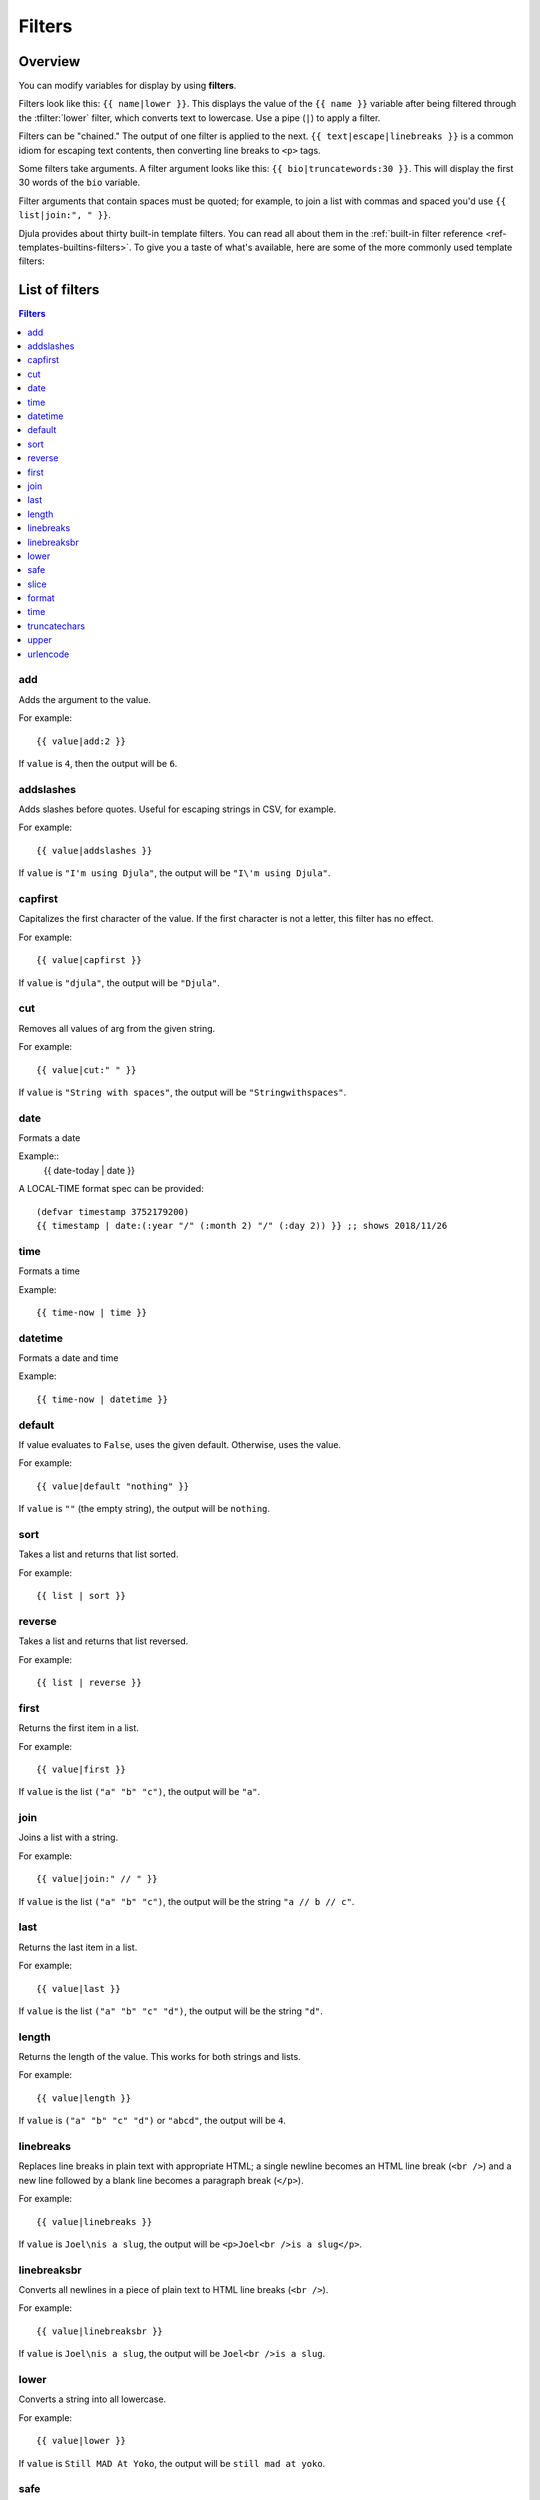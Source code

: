 .. highlightlang:: html+django
		   
Filters
=======

Overview
--------

You can modify variables for display by using **filters**.

Filters look like this: ``{{ name|lower }}``. This displays the value of the
``{{ name }}`` variable after being filtered through the :tfilter:`lower`
filter, which converts text to lowercase. Use a pipe (``|``) to apply a filter.

Filters can be "chained." The output of one filter is applied to the next.
``{{ text|escape|linebreaks }}`` is a common idiom for escaping text contents,
then converting line breaks to ``<p>`` tags.

Some filters take arguments. A filter argument looks like this: ``{{
bio|truncatewords:30 }}``. This will display the first 30 words of the ``bio``
variable.

Filter arguments that contain spaces must be quoted; for example, to join a
list with commas and spaced you'd use ``{{ list|join:", " }}``.

Djula provides about thirty built-in template filters. You can read all about
them in the :ref:`built-in filter reference <ref-templates-builtins-filters>`.
To give you a taste of what's available, here are some of the more commonly
used template filters:

List of filters
---------------

.. contents:: Filters
   :local:

.. templatefilter:: add

add
^^^

Adds the argument to the value.

For example::

    {{ value|add:2 }}

If ``value`` is ``4``, then the output will be ``6``.

.. templatefilter:: addslashes

addslashes
^^^^^^^^^^

Adds slashes before quotes. Useful for escaping strings in CSV, for example.

For example::

    {{ value|addslashes }}

If ``value`` is ``"I'm using Djula"``, the output will be
``"I\'m using Djula"``.

.. templatefilter:: capfirst

capfirst
^^^^^^^^

Capitalizes the first character of the value. If the first character is not
a letter, this filter has no effect.

For example::

    {{ value|capfirst }}

If ``value`` is ``"djula"``, the output will be ``"Djula"``.

.. templatefilter:: center

..
   center
   ^^^^^^

   Centers the value in a field of a given width.

   For example::

       "{{ value|center:"15" }}"

   If ``value`` is ``"Djula"``, the output will be ``"     Djula    "``.

.. templatefilter:: cut

cut
^^^

Removes all values of arg from the given string.

For example::

    {{ value|cut:" " }}

If ``value`` is ``"String with spaces"``, the output will be
``"Stringwithspaces"``.

.. templatefilter:: date

date
^^^^

Formats a date

Example::
  {{ date-today | date }}

A LOCAL-TIME format spec can be provided::

  (defvar timestamp 3752179200)
  {{ timestamp | date:(:year "/" (:month 2) "/" (:day 2)) }} ;; shows 2018/11/26

.. templatefilter:: time

time		    
^^^^

Formats a time

Example::

  {{ time-now | time }}

.. templatefilter:: datetime  

datetime		    
^^^^^^^^

Formats a date and time

Example::

  {{ time-now | datetime }}


.. templatefilter:: default

default
^^^^^^^

If value evaluates to ``False``, uses the given default. Otherwise, uses the
value.

For example::

    {{ value|default "nothing" }}

If ``value`` is ``""`` (the empty string), the output will be ``nothing``.

.. templatefilter:: default_if_none

.. templatefilter:: sort

sort
^^^^

Takes a list and returns that list sorted.

For example::

    {{ list | sort }}

reverse
^^^^^^^

Takes a list and returns that list reversed.

For example::

    {{ list | reverse }}  

..
   divisibleby
   ^^^^^^^^^^^

   Returns ``True`` if the value is divisible by the argument.

   For example::

       {{ value|divisibleby:"3" }}

   If ``value`` is ``21``, the output would be ``True``.

..
   .. templatefilter:: escape

   escape
   ^^^^^^

   Escapes a string's HTML. Specifically, it makes these replacements:

   * ``<`` is converted to ``&lt;``
   * ``>`` is converted to ``&gt;``
   * ``'`` (single quote) is converted to ``&#39;``
   * ``"`` (double quote) is converted to ``&quot;``
   * ``&`` is converted to ``&amp;``

   The escaping is only applied when the string is output, so it does not matter
   where in a chained sequence of filters you put ``escape``: it will always be
   applied as though it were the last filter. If you want escaping to be applied
   immediately, use the :tfilter:`force-escape` filter.

   Applying ``escape`` to a variable that would normally have auto-escaping
   applied to the result will only result in one round of escaping being done. So
   it is safe to use this function even in auto-escaping environments. If you want
   multiple escaping passes to be applied, use the :tfilter:`force-escape` filter.

   For example, you can apply ``escape`` to fields when :ttag:`autoescape` is off::

       {% autoescape off %}
	   {{ title|escape }}
       {% endautoescape %}

   .. templatefilter:: escapejs

   escapejs
   ^^^^^^^^

   Escapes characters for use in JavaScript strings. This does *not* make the
   string safe for use in HTML, but does protect you from syntax errors when using
   templates to generate JavaScript/JSON.

   For example::

       {{ value|escapejs }}

   If ``value`` is ``"testing\r\njavascript \'string" <b>escaping</b>"``,
   the output will be ``"testing\\u000D\\u000Ajavascript \\u0027string\\u0022 \\u003Cb\\u003Eescaping\\u003C/b\\u003E"``.

   .. templatefilter:: filesizeformat

   filesizeformat
   ^^^^^^^^^^^^^^

   Formats the value like a 'human-readable' file size (i.e. ``'13 KB'``,
   ``'4.1 MB'``, ``'102 bytes'``, etc).

   For example::

       {{ value|filesizeformat }}

   If ``value`` is 123456789, the output would be ``117.7 MB``.

   .. admonition:: File sizes and SI units

       Strictly speaking, ``filesizeformat`` does not conform to the International
       System of Units which recommends using KiB, MiB, GiB, etc. when byte sizes
       are calculated in powers of 1024 (which is the case here). Instead, Djula
       uses traditional unit names (KB, MB, GB, etc.) corresponding to names that
       are more commonly used.

.. templatefilter:: first

first
^^^^^

Returns the first item in a list.

For example::

    {{ value|first }}

If ``value`` is the list ``("a" "b" "c")``, the output will be ``"a"``.

.. templatefilter:: join

join
^^^^

Joins a list with a string.

For example::

    {{ value|join:" // " }}

If ``value`` is the list ``("a" "b" "c")``, the output will be the string
``"a // b // c"``.

.. templatefilter:: last

last
^^^^

Returns the last item in a list.

For example::

    {{ value|last }}

If ``value`` is the list ``("a" "b" "c" "d")``, the output will be the
string ``"d"``.

.. templatefilter:: length

length
^^^^^^

Returns the length of the value. This works for both strings and lists.

For example::

    {{ value|length }}

If ``value`` is ``("a" "b" "c" "d")`` or ``"abcd"``, the output will be
``4``.

..
   .. templatefilter:: length_is

   length_is
   ^^^^^^^^^

   Returns ``True`` if the value's length is the argument, or ``False`` otherwise.

   For example::

       {{ value|length_is:"4" }}

   If ``value`` is ``['a', 'b', 'c', 'd']`` or ``"abcd"``, the output will be
   ``True``.

   .. templatefilter:: linebreaks

linebreaks
^^^^^^^^^^

Replaces line breaks in plain text with appropriate HTML; a single
newline becomes an HTML line break (``<br />``) and a new line
followed by a blank line becomes a paragraph break (``</p>``).

For example::

    {{ value|linebreaks }}

If ``value`` is ``Joel\nis a slug``, the output will be ``<p>Joel<br />is a
slug</p>``.

.. templatefilter:: linebreaksbr

linebreaksbr
^^^^^^^^^^^^

Converts all newlines in a piece of plain text to HTML line breaks
(``<br />``).

For example::

    {{ value|linebreaksbr }}

If ``value`` is ``Joel\nis a slug``, the output will be ``Joel<br />is a
slug``.

.. templatefilter:: linenumbers

..
   linenumbers
   ^^^^^^^^^^^

   Displays text with line numbers.

   For example::

       {{ value|linenumbers }}

   If ``value`` is::

       one
       two
       three

   the output will be::

       1. one
       2. two
       3. three

   .. templatefilter:: ljust

   ljust
   ^^^^^

   Left-aligns the value in a field of a given width.

   **Argument:** field size

   For example::

       "{{ value|ljust:"10" }}"

   If ``value`` is ``Djula``, the output will be ``"Djula    "``.

.. templatefilter:: lower

lower
^^^^^

Converts a string into all lowercase.

For example::

    {{ value|lower }}

If ``value`` is ``Still MAD At Yoko``, the output will be
``still mad at yoko``.

.. templatefilter:: make_list

..
   make_list
   ^^^^^^^^^

   Returns the value turned into a list. For a string, it's a list of characters.
   For an integer, the argument is cast into an unicode string before creating a
   list.

   For example::

       {{ value|make_list }}

   If ``value`` is the string ``"Joel"``, the output would be the list
   ``['J', 'o', 'e', 'l']``. If ``value`` is ``123``, the output will be the
   list ``['1', '2', '3']``.

   .. templatefilter:: phone2numeric

   phone2numeric
   ^^^^^^^^^^^^^

   Converts a phone number (possibly containing letters) to its numerical
   equivalent.

   The input doesn't have to be a valid phone number. This will happily convert
   any string.

   For example::

       {{ value|phone2numeric }}

   If ``value`` is ``800-COLLECT``, the output will be ``800-2655328``.

   .. templatefilter:: pluralize

   pluralize
   ^^^^^^^^^

   Returns a plural suffix if the value is not 1. By default, this suffix is
   ``'s'``.

   Example::

       You have {{ num_messages }} message{{ num_messages|pluralize }}.

   If ``num_messages`` is ``1``, the output will be ``You have 1 message.``
   If ``num_messages`` is ``2``  the output will be ``You have 2 messages.``

   For words that require a suffix other than ``'s'``, you can provide an alternate
   suffix as a parameter to the filter.

   Example::

       You have {{ num_walruses }} walrus{{ num_walruses|pluralize:"es" }}.

   For words that don't pluralize by simple suffix, you can specify both a
   singular and plural suffix, separated by a comma.

   Example::

       You have {{ num_cherries }} cherr{{ num_cherries|pluralize:"y,ies" }}.

   .. note:: Use :ttag:`blocktrans` to pluralize translated strings.

   .. templatefilter:: pprint

   pprint
   ^^^^^^

   A wrapper around :func:`pprint.pprint` -- for debugging, really.

   .. templatefilter:: random

   random
   ^^^^^^

   Returns a random item from the given list.

   For example::

       {{ value|random }}

   If ``value`` is the list ``['a', 'b', 'c', 'd']``, the output could be ``"b"``.

   .. templatefilter:: removetags

   removetags
   ^^^^^^^^^^

   Removes a space-separated list of [X]HTML tags from the output.

   For example::

       {{ value|removetags:"b span"|safe }}

   If ``value`` is ``"<b>Joel</b> <button>is</button> a <span>slug</span>"`` the
   output will be ``"Joel <button>is</button> a slug"``.

   Note that this filter is case-sensitive.

   If ``value`` is ``"<B>Joel</B> <button>is</button> a <span>slug</span>"`` the
   output will be ``"<B>Joel</B> <button>is</button> a slug"``.

   .. templatefilter:: rjust

   rjust
   ^^^^^

   Right-aligns the value in a field of a given width.

   **Argument:** field size

   For example::

       "{{ value|rjust:"10" }}"

   If ``value`` is ``Djula``, the output will be ``"    Djula"``.

.. templatefilter:: safe

safe
^^^^

Marks a string as not requiring further HTML escaping prior to output. When
autoescaping is off, this filter has no effect.

.. note::

    If you are chaining filters, a filter applied after ``safe`` can
    make the contents unsafe again. For example, the following code
    prints the variable as is, unescaped:

    .. code-block:: html+django

        {{ var|safe|escape }}

.. templatefilter:: safeseq

..
   safeseq
   ^^^^^^^

   Applies the :tfilter:`safe` filter to each element of a sequence. Useful in
   conjunction with other filters that operate on sequences, such as
   :tfilter:`join`. For example::

       {{ some_list|safeseq|join:", " }}

   You couldn't use the :tfilter:`safe` filter directly in this case, as it would
   first convert the variable into a string, rather than working with the
   individual elements of the sequence.

.. templatefilter:: slice

slice
^^^^^

Returns a slice of a sequence (i.e. lists, vectors, strings)

Uses the Common Lisp ``cl-slice`` library.

Syntax::

  {{ seq | slice: slices }}

Each ``slice`` selects a subset of subscripts along the corresponding axis.

* A nonnegative integer selects the corresponding index, while a negative integer selects an index counting backwards from the last index::
    
  {{ list | slice: 4 }}

if the list is ``(1 2 3 4 5 6)`` it will output ``(5)``

* ``(start . end)`` to select a range.  When ``end`` is ``NIL``, the last index is included.
Each boundary is resolved according to the other rules if applicable, so you can use negative integers::
    
  {{ string | slice: (0 . 5) }}
  {{ string | slice: (5 . nil) }}

if the string is ``"Hello world"`` is will output ``Hello`` and ``world``.

.. templatefilter:: slugify

..
   slugify
   ^^^^^^^

   Converts to lowercase, removes non-word characters (alphanumerics and
   underscores) and converts spaces to hyphens. Also strips leading and trailing
   whitespace.

   For example::

       {{ value|slugify }}

   If ``value`` is ``"Joel is a slug"``, the output will be ``"joel-is-a-slug"``.

.. templatefilter:: format

format
^^^^^^

Formats the variable according to the argument, a string formatting specifier.
This specifier uses Common Lisp string formatting syntax

For example::

    {{ value | format:"~:d" }}

If ``value`` is ``1000000``, the output will be ``1,000,000``.

.. templatefilter:: striptags

..
   striptags
   ^^^^^^^^^

   Makes all possible efforts to strip all [X]HTML tags.

   For example::

       {{ value|striptags }}

   If ``value`` is ``"<b>Joel</b> <button>is</button> a <span>slug</span>"``, the
   output will be ``"Joel is a slug"``.

   .. admonition:: No safety guarantee

       Note that ``striptags`` doesn't give any guarantee about its output being
       entirely HTML safe, particularly with non valid HTML input. So **NEVER**
       apply the ``safe`` filter to a ``striptags`` output.
       If you are looking for something more robust, you can use the ``bleach``
       Python library, notably its `clean`_ method.

   .. _clean: http://bleach.readthedocs.org/en/latest/clean.html

   .. templatefilter:: time

time
^^^^

Formats a time according to the given format.

For example::

    {{ value | time }}

..
   .. templatefilter:: timesince

   timesince
   ^^^^^^^^^

   Formats a date as the time since that date (e.g., "4 days, 6 hours").

   Takes an optional argument that is a variable containing the date to use as
   the comparison point (without the argument, the comparison point is *now*).
   For example, if ``blog_date`` is a date instance representing midnight on 1
   June 2006, and ``comment_date`` is a date instance for 08:00 on 1 June 2006,
   then the following would return "8 hours"::

       {{ blog_date|timesince:comment_date }}

   Comparing offset-naive and offset-aware datetimes will return an empty string.

   Minutes is the smallest unit used, and "0 minutes" will be returned for any
   date that is in the future relative to the comparison point.

   .. templatefilter:: timeuntil

   timeuntil
   ^^^^^^^^^

   Similar to ``timesince``, except that it measures the time from now until the
   given date or datetime. For example, if today is 1 June 2006 and
   ``conference_date`` is a date instance holding 29 June 2006, then
   ``{{ conference_date|timeuntil }}`` will return "4 weeks".

   Takes an optional argument that is a variable containing the date to use as
   the comparison point (instead of *now*). If ``from_date`` contains 22 June
   2006, then the following will return "1 week"::

       {{ conference_date|timeuntil:from_date }}

   Comparing offset-naive and offset-aware datetimes will return an empty string.

   Minutes is the smallest unit used, and "0 minutes" will be returned for any
   date that is in the past relative to the comparison point.

   .. templatefilter:: title

   title
   ^^^^^

   Converts a string into titlecase by making words start with an uppercase
   character and the remaining characters lowercase. This tag makes no effort to
   keep "trivial words" in lowercase.

   For example::

       {{ value|title }}

   If ``value`` is ``"my FIRST post"``, the output will be ``"My First Post"``.

.. templatefilter:: truncatechars

truncatechars
^^^^^^^^^^^^^

Truncates a string if it is longer than the specified number of characters.
Truncated strings will end with the :cl:symbol:*ELLISION-STRING*, which defaults to "...".

**Argument:** Number of characters to truncate to

For example::

    {{ value|truncatechars:9 }}

If ``value`` is ``"Joel is a slug"``, the output will be ``"Joel i..."``.

.. templatefilter:: truncatechars_html

..
   truncatechars_html
   ^^^^^^^^^^^^^^^^^^

   .. versionadded:: 1.7

   Similar to :tfilter:`truncatechars`, except that it is aware of HTML tags. Any
   tags that are opened in the string and not closed before the truncation point
   are closed immediately after the truncation.

   For example::

       {{ value|truncatechars_html:9 }}

   If ``value`` is ``"<p>Joel is a slug</p>"``, the output will be
   ``"<p>Joel i...</p>"``.

   Newlines in the HTML content will be preserved.

   .. templatefilter:: truncatewords

   truncatewords
   ^^^^^^^^^^^^^

   Truncates a string after a certain number of words.

   **Argument:** Number of words to truncate after

   For example::

       {{ value|truncatewords:2 }}

   If ``value`` is ``"Joel is a slug"``, the output will be ``"Joel is ..."``.

   Newlines within the string will be removed.

   .. templatefilter:: truncatewords_html

   truncatewords_html
   ^^^^^^^^^^^^^^^^^^

   Similar to :tfilter:`truncatewords`, except that it is aware of HTML tags. Any
   tags that are opened in the string and not closed before the truncation point,
   are closed immediately after the truncation.

   This is less efficient than :tfilter:`truncatewords`, so should only be used
   when it is being passed HTML text.

   For example::

       {{ value|truncatewords_html:2 }}

   If ``value`` is ``"<p>Joel is a slug</p>"``, the output will be
   ``"<p>Joel is ...</p>"``.

   Newlines in the HTML content will be preserved.

   .. templatefilter:: unordered_list

   unordered_list
   ^^^^^^^^^^^^^^

   Recursively takes a self-nested list and returns an HTML unordered list --
   WITHOUT opening and closing <ul> tags.

   The list is assumed to be in the proper format. For example, if ``var``
   contains ``['States', ['Kansas', ['Lawrence', 'Topeka'], 'Illinois']]``, then
   ``{{ var|unordered_list }}`` would return::

       <li>States
       <ul>
	       <li>Kansas
	       <ul>
		       <li>Lawrence</li>
		       <li>Topeka</li>
	       </ul>
	       </li>
	       <li>Illinois</li>
       </ul>
       </li>

   Note: An older, more restrictive and verbose input format is also supported:
   ``['States', [['Kansas', [['Lawrence', []], ['Topeka', []]]], ['Illinois', []]]]``,

.. templatefilter:: upper

upper
^^^^^

Converts a string into all uppercase.

For example::

    {{ value|upper }}

If ``value`` is ``"Joel is a slug"``, the output will be ``"JOEL IS A SLUG"``.

.. templatefilter:: urlencode

urlencode
^^^^^^^^^

Escapes a value for use in a URL.

For example::

    {{ value|urlencode }}

If ``value`` is ``"http://www.example.org/foo?a=b&c=d"``, the output will be
``"http%3A//www.example.org/foo%3Fa%3Db%26c%3Dd"``.

An optional argument containing the characters which should not be escaped can
be provided.

If not provided, the '/' character is assumed safe. An empty string can be
provided when *all* characters should be escaped. For example::

    {{ value|urlencode:"" }}

If ``value`` is ``"http://www.example.org/"``, the output will be
``"http%3A%2F%2Fwww.example.org%2F"``.

..
   .. templatefilter:: urlize

   urlize
   ^^^^^^

   Converts URLs and email addresses in text into clickable links.

   This template tag works on links prefixed with ``http://``, ``https://``, or
   ``www.``. For example, ``http://goo.gl/aia1t`` will get converted but
   ``goo.gl/aia1t`` won't.

   It also supports domain-only links ending in one of the original top level
   domains (``.com``, ``.edu``, ``.gov``, ``.int``, ``.mil``, ``.net``, and
   ``.org``). For example, ``djulaproject.com`` gets converted.

   .. versionchanged:: 1.8

       Support for domain-only links that include characters after the top-level
       domain (e.g. ``djulaproject.com/`` and ``djulaproject.com/download/``)
       was added.

   Links can have trailing punctuation (periods, commas, close-parens) and leading
   punctuation (opening parens), and ``urlize`` will still do the right thing.

   Links generated by ``urlize`` have a ``rel="nofollow"`` attribute added
   to them.

   For example::

       {{ value|urlize }}

   If ``value`` is ``"Check out www.djulaproject.com"``, the output will be
   ``"Check out <a href="http://www.djulaproject.com"
   rel="nofollow">www.djulaproject.com</a>"``.

   In addition to web links, ``urlize`` also converts email addresses into
   ``mailto:`` links. If ``value`` is
   ``"Send questions to foo@example.com"``, the output will be
   ``"Send questions to <a href="mailto:foo@example.com">foo@example</a>"``.

   The ``urlize`` filter also takes an optional parameter ``autoescape``. If
   ``autoescape`` is ``True``, the link text and URLs will be escaped using
   Djula's built-in :tfilter:`escape` filter. The default value for
   ``autoescape`` is ``True``.

   .. note::

       If ``urlize`` is applied to text that already contains HTML markup,
       things won't work as expected. Apply this filter only to plain text.

   .. templatefilter:: urlizetrunc

   urlizetrunc
   ^^^^^^^^^^^

   Converts URLs and email addresses into clickable links just like urlize_, but truncates URLs
   longer than the given character limit.

   **Argument:** Number of characters that link text should be truncated to,
   including the ellipsis that's added if truncation is necessary.

   For example::

       {{ value|urlizetrunc:15 }}

   If ``value`` is ``"Check out www.djulaproject.com"``, the output would be
   ``'Check out <a href="http://www.djulaproject.com"
   rel="nofollow">www.djulapr...</a>'``.

   As with urlize_, this filter should only be applied to plain text.

   .. templatefilter:: wordcount

   wordcount
   ^^^^^^^^^

   Returns the number of words.

   For example::

       {{ value|wordcount }}

   If ``value`` is ``"Joel is a slug"``, the output will be ``4``.

   .. templatefilter:: wordwrap

   wordwrap
   ^^^^^^^^

   Wraps words at specified line length.

   **Argument:** number of characters at which to wrap the text

   For example::

       {{ value|wordwrap:5 }}

   If ``value`` is ``Joel is a slug``, the output would be::

       Joel
       is a
       slug

   .. templatefilter:: yesno

   yesno
   ^^^^^

   Maps values for true, false and (optionally) None, to the strings "yes", "no",
   "maybe", or a custom mapping passed as a comma-separated list, and
   returns one of those strings according to the value:

   For example::

       {{ value|yesno:"yeah,no,maybe" }}

   ==========  ======================  ==================================
   Value       Argument                Outputs
   ==========  ======================  ==================================
   ``True``                            ``yes``
   ``True``    ``"yeah,no,maybe"``     ``yeah``
   ``False``   ``"yeah,no,maybe"``     ``no``
   ``None``    ``"yeah,no,maybe"``     ``maybe``
   ``None``    ``"yeah,no"``           ``"no"`` (converts None to False
				       if no mapping for None is given)
   ==========  ======================  ==================================

Custom filters
--------------

TODO
